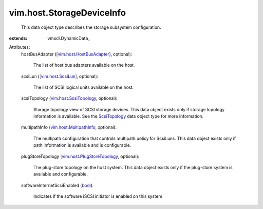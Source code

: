 
vim.host.StorageDeviceInfo
==========================
  This data object type describes the storage subsystem configuration.
:extends: vmodl.DynamicData_

Attributes:
    hostBusAdapter ([`vim.host.HostBusAdapter <vim/host/HostBusAdapter.rst>`_], optional):

       The list of host bus adapters available on the host.
    scsiLun ([`vim.host.ScsiLun <vim/host/ScsiLun.rst>`_], optional):

       The list of SCSI logical units available on the host.
    scsiTopology (`vim.host.ScsiTopology <vim/host/ScsiTopology.rst>`_, optional):

       Storage topology view of SCSI storage devices. This data object exists only if storage topology information is available. See the `ScsiTopology <vim/host/ScsiTopology.rst>`_ data object type for more information.
    multipathInfo (`vim.host.MultipathInfo <vim/host/MultipathInfo.rst>`_, optional):

       The multipath configuration that controls multipath policy for ScsiLuns. This data object exists only if path information is available and is configurable.
    plugStoreTopology (`vim.host.PlugStoreTopology <vim/host/PlugStoreTopology.rst>`_, optional):

       The plug-store topology on the host system. This data object exists only if the plug-store system is available and configurable.
    softwareInternetScsiEnabled (`bool <https://docs.python.org/2/library/stdtypes.html>`_):

       Indicates if the software iSCSI initiator is enabled on this system
